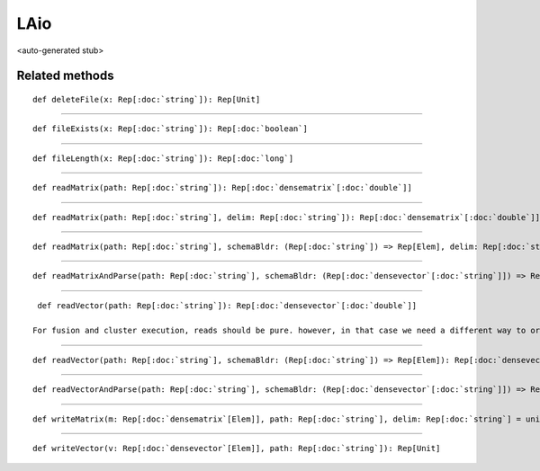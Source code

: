 
.. role:: black
.. role:: gray
.. role:: silver
.. role:: white
.. role:: maroon
.. role:: red
.. role:: fuchsia
.. role:: pink
.. role:: orange
.. role:: yellow
.. role:: lime
.. role:: green
.. role:: olive
.. role:: teal
.. role:: cyan
.. role:: aqua
.. role:: blue
.. role:: navy
.. role:: purple

.. _LAio:

LAio
====

<auto-generated stub>

Related methods
---------------

.. parsed-literal::

  :maroon:`def` deleteFile(x: Rep[:doc:`string`]): Rep[Unit]




*********

.. parsed-literal::

  :maroon:`def` fileExists(x: Rep[:doc:`string`]): Rep[:doc:`boolean`]




*********

.. parsed-literal::

  :maroon:`def` fileLength(x: Rep[:doc:`string`]): Rep[:doc:`long`]




*********

.. parsed-literal::

  :maroon:`def` readMatrix(path: Rep[:doc:`string`]): Rep[:doc:`densematrix`\[:doc:`double`\]]




*********

.. parsed-literal::

  :maroon:`def` readMatrix(path: Rep[:doc:`string`], delim: Rep[:doc:`string`]): Rep[:doc:`densematrix`\[:doc:`double`\]]




*********

.. parsed-literal::

  :maroon:`def` readMatrix(path: Rep[:doc:`string`], schemaBldr: (Rep[:doc:`string`]) => Rep[Elem], delim: Rep[:doc:`string`] = unit("\\s+"), trim: Rep[:doc:`boolean`] = true): Rep[:doc:`densematrix`\[Elem\]]




*********

.. parsed-literal::

  :maroon:`def` readMatrixAndParse(path: Rep[:doc:`string`], schemaBldr: (Rep[:doc:`densevector`\[:doc:`string`\]]) => Rep[:doc:`densevector`\[Elem\]], delim: Rep[:doc:`string`] = unit("\\s+"), trim: Rep[:doc:`boolean`] = true): Rep[:doc:`densematrix`\[Elem\]]




*********

.. parsed-literal::

  :maroon:`def` readVector(path: Rep[:doc:`string`]): Rep[:doc:`densevector`\[:doc:`double`\]]

 For fusion and cluster execution, reads should be pure. however, in that case we need a different way to order them with respect to writes / deletes. one solution would be to implicitly convert strings to mutable file objects, and (manually) CSE future conversions to return the original mutable object.  Currently, reading and writing the same file in the same program is not supported, unless there is an alternate dependency chain from the output being written to the input (e.g. the output vector or matrix explicitly depends on the one being read). 


*********

.. parsed-literal::

  :maroon:`def` readVector(path: Rep[:doc:`string`], schemaBldr: (Rep[:doc:`string`]) => Rep[Elem]): Rep[:doc:`densevector`\[Elem\]]




*********

.. parsed-literal::

  :maroon:`def` readVectorAndParse(path: Rep[:doc:`string`], schemaBldr: (Rep[:doc:`densevector`\[:doc:`string`\]]) => Rep[Elem], delim: Rep[:doc:`string`] = unit("\\s+"), trim: Rep[:doc:`boolean`] = true): Rep[:doc:`densevector`\[Elem\]]




*********

.. parsed-literal::

  :maroon:`def` writeMatrix(m: Rep[:doc:`densematrix`\[Elem\]], path: Rep[:doc:`string`], delim: Rep[:doc:`string`] = unit("    ")): Rep[Unit]




*********

.. parsed-literal::

  :maroon:`def` writeVector(v: Rep[:doc:`densevector`\[Elem\]], path: Rep[:doc:`string`]): Rep[Unit]




